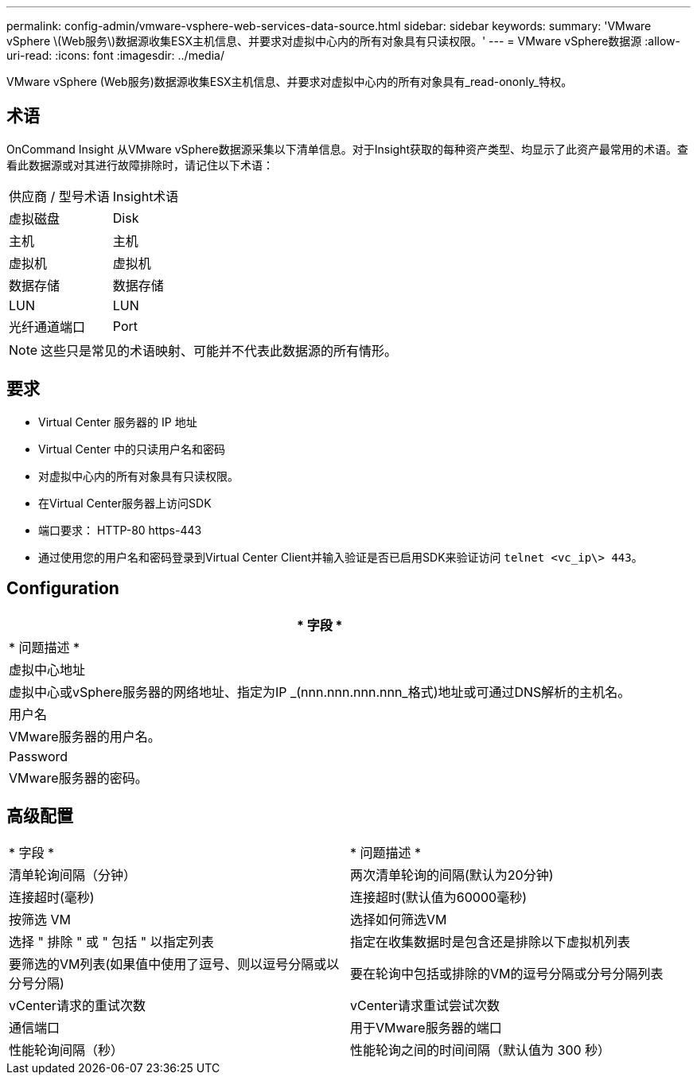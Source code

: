 ---
permalink: config-admin/vmware-vsphere-web-services-data-source.html 
sidebar: sidebar 
keywords:  
summary: 'VMware vSphere \(Web服务\)数据源收集ESX主机信息、并要求对虚拟中心内的所有对象具有只读权限。' 
---
= VMware vSphere数据源
:allow-uri-read: 
:icons: font
:imagesdir: ../media/


[role="lead"]
VMware vSphere (Web服务)数据源收集ESX主机信息、并要求对虚拟中心内的所有对象具有_read-ononly_特权。



== 术语

OnCommand Insight 从VMware vSphere数据源采集以下清单信息。对于Insight获取的每种资产类型、均显示了此资产最常用的术语。查看此数据源或对其进行故障排除时，请记住以下术语：

|===


| 供应商 / 型号术语 | Insight术语 


 a| 
虚拟磁盘
 a| 
Disk



 a| 
主机
 a| 
主机



 a| 
虚拟机
 a| 
虚拟机



 a| 
数据存储
 a| 
数据存储



 a| 
LUN
 a| 
LUN



 a| 
光纤通道端口
 a| 
Port

|===
[NOTE]
====
这些只是常见的术语映射、可能并不代表此数据源的所有情形。

====


== 要求

* Virtual Center 服务器的 IP 地址
* Virtual Center 中的只读用户名和密码
* 对虚拟中心内的所有对象具有只读权限。
* 在Virtual Center服务器上访问SDK
* 端口要求： HTTP-80 https-443
* 通过使用您的用户名和密码登录到Virtual Center Client并输入验证是否已启用SDK来验证访问 `telnet <vc_ip\> 443`。




== Configuration

|===
| * 字段 * 


| * 问题描述 * 


 a| 
虚拟中心地址



 a| 
虚拟中心或vSphere服务器的网络地址、指定为IP _(nnn.nnn.nnn.nnn_格式)地址或可通过DNS解析的主机名。



 a| 
用户名



 a| 
VMware服务器的用户名。



 a| 
Password



 a| 
VMware服务器的密码。

|===


== 高级配置

|===


| * 字段 * | * 问题描述 * 


 a| 
清单轮询间隔（分钟）
 a| 
两次清单轮询的间隔(默认为20分钟)



 a| 
连接超时(毫秒)
 a| 
连接超时(默认值为60000毫秒)



 a| 
按筛选 VM
 a| 
选择如何筛选VM



 a| 
选择 " 排除 " 或 " 包括 " 以指定列表
 a| 
指定在收集数据时是包含还是排除以下虚拟机列表



 a| 
要筛选的VM列表(如果值中使用了逗号、则以逗号分隔或以分号分隔)
 a| 
要在轮询中包括或排除的VM的逗号分隔或分号分隔列表



 a| 
vCenter请求的重试次数
 a| 
vCenter请求重试尝试次数



 a| 
通信端口
 a| 
用于VMware服务器的端口



 a| 
性能轮询间隔（秒）
 a| 
性能轮询之间的时间间隔（默认值为 300 秒）

|===